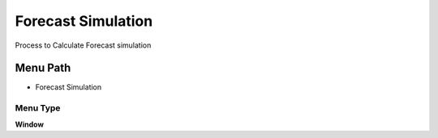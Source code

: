 
.. _functional-guide/menu/menu-forecast-simulation:

===================
Forecast Simulation
===================

Process to Calculate Forecast simulation

Menu Path
=========


* Forecast Simulation

Menu Type
---------
\ **Window**\ 


.. seealso::
    :ref:`functional-guide/window/window-forecast-simulation`
